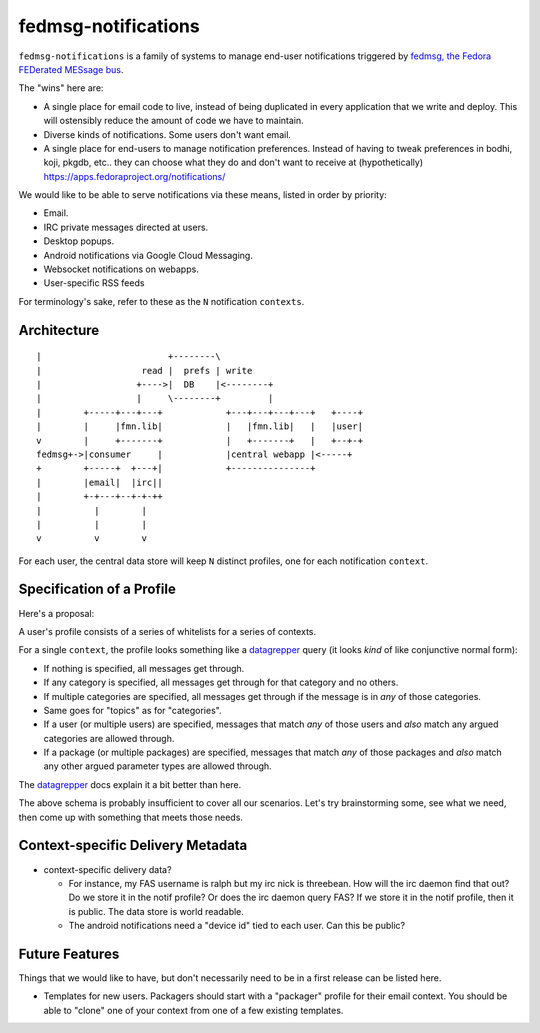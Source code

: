 fedmsg-notifications
====================

``fedmsg-notifications`` is a family of systems to manage end-user
notifications triggered by `fedmsg, the Fedora FEDerated MESsage bus
<http://fedmsg.com>`_.

The "wins" here are:

- A single place for email code to live, instead of being duplicated in
  every application that we write and deploy.  This will ostensibly reduce
  the amount of code we have to maintain.
- Diverse kinds of notifications.  Some users don't want email.
- A single place for end-users to manage notification preferences.
  Instead of having to tweak preferences in bodhi, koji, pkgdb, etc..
  they can choose what they do and don't want to receive at
  (hypothetically) https://apps.fedoraproject.org/notifications/

We would like to be able to serve notifications via these means,
listed in order by priority:

- Email.
- IRC private messages directed at users.
- Desktop popups.
- Android notifications via Google Cloud Messaging.
- Websocket notifications on webapps.
- User-specific RSS feeds

For terminology's sake, refer to these as the ``N`` notification ``contexts``.

Architecture
------------

::

    |                        +--------\
    |                   read |  prefs | write
    |                  +---->|  DB    |<--------+
    |                  |     \--------+         |
    |        +-----+---+---+            +---+---+---+---+   +----+
    |        |     |fmn.lib|            |   |fmn.lib|   |   |user|
    v        |     +-------+            |   +-------+   |   +--+-+
    fedmsg+->|consumer     |            |central webapp |<-----+
    +        +-----+  +---+|            +---------------+
    |        |email|  |irc||
    |        +-+---+--+-+-++
    |          |        |
    |          |        |
    v          v        v 

For each user, the central data store will keep ``N`` distinct profiles,
one for each notification ``context``.

Specification of a Profile
--------------------------

Here's a proposal:

A user's profile consists of a series of whitelists for a series of contexts.

For a single ``context``, the profile looks something like a `datagrepper
<https://apps.fedoraproject.org/datagrepper/>`_ query (it looks *kind* of like
conjunctive normal form):

- If nothing is specified, all messages get through.
- If any category is specified, all messages get through for that category and
  no others.
- If multiple categories are specified, all messages get through if the
  message is in *any* of those categories.
- Same goes for "topics" as for "categories".
- If a user (or multiple users) are specified, messages that match *any* of
  those users and *also* match any argued categories are allowed through.
- If a package (or multiple packages) are specified, messages that match *any*
  of those packages and *also* match any other argued parameter types are
  allowed through.

The `datagrepper <https://apps.fedoraproject.org/datagrepper/>`_ docs explain
it a bit better than here.

The above schema is probably insufficient to cover all our scenarios.  Let's
try brainstorming some, see what we need, then come up with something that
meets those needs.

Context-specific Delivery Metadata
----------------------------------

- context-specific delivery data?

  - For instance, my FAS username is ralph but
    my irc nick is threebean.  How will the irc daemon find that out?  Do we
    store it in the notif profile?  Or does the irc daemon query FAS?  If we
    store it in the notif profile, then it is public.  The data store is world
    readable.

  - The android notifications need a "device id" tied to each user.  Can this
    be public?

Future Features
---------------

Things that we would like to have, but don't necessarily need to be in a first
release can be listed here.

- Templates for new users.  Packagers should start with a "packager"
  profile for their email context.  You should be able to "clone" one of your
  context from one of a few existing templates.
